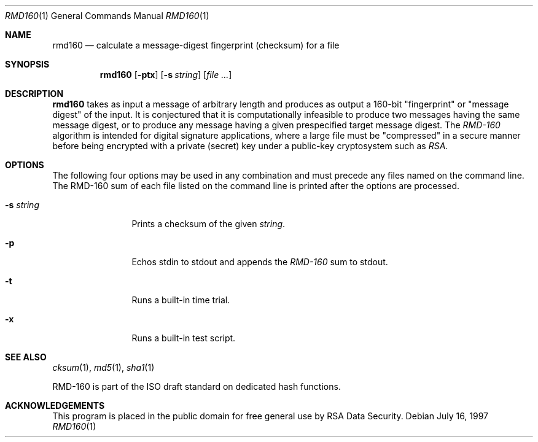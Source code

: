 .\"	$OpenBSD: src/bin/md5/Attic/rmd160.1,v 1.4 1998/09/23 00:13:49 aaron Exp $
.\"
.Dd July 16, 1997
.Dt RMD160 1
.Os
.Sh NAME
.Nm rmd160
.Nd calculate a message-digest fingerprint (checksum) for a file
.Sh SYNOPSIS
.Nm
.Op Fl ptx
.Op Fl s Ar string
.Op Ar file ...
.Sh DESCRIPTION
.Nm
takes as input a message of arbitrary length and produces
as output a 160-bit "fingerprint" or "message digest" of the input.
It is conjectured that it is computationally infeasible to produce
two messages having the same message digest, or to produce any
message having a given prespecified target message digest.
The
.Em RMD-160
algorithm is intended for digital signature applications, where a
large file must be "compressed" in a secure manner before being
encrypted with a private (secret) key under a public-key cryptosystem
such as
.Em RSA .
.Sh OPTIONS
The following four options may be used in any combination and must
precede any files named on the command line.  The RMD-160
sum of each file listed on the command line is printed after the options
are processed.
.Bl -tag -width Fl
.It Fl s Ar string
Prints a checksum of the given
.Ar string .
.It Fl p
Echos stdin to stdout and appends the
.Em RMD-160
sum to stdout.
.It Fl t
Runs a built-in time trial.
.It Fl x
Runs a built-in test script.
.El
.Sh SEE ALSO
.Xr cksum 1 ,
.Xr md5 1 ,
.Xr sha1 1
.Pp
RMD-160 is part of the ISO draft standard
.St "ISO/IEC DIS 10118-3"
on dedicated hash functions.
.Sh ACKNOWLEDGEMENTS
This program is placed in the public domain for free general use by
RSA Data Security.
